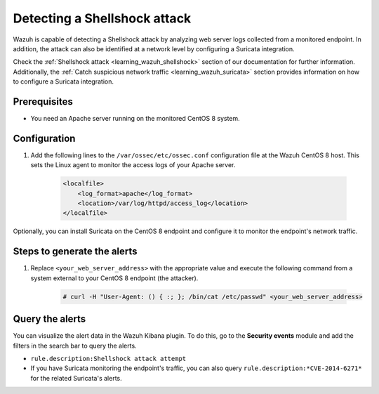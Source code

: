 .. meta::
  :description: Wazuh is capable of detecting a Shellshock attack by analyzing web server logs collected from a monitored endpoint. Learn more about this in this POC.

.. _poc_detect_web_attack_shellshock:

Detecting a Shellshock attack
=============================

Wazuh is capable of detecting a Shellshock attack by analyzing web server logs collected from a monitored endpoint. In addition, the attack can also be identified at a network level by configuring a Suricata integration. 

Check the :ref:`Shellshock attack <learning_wazuh_shellshock>` section of our documentation for further information. Additionally, the :ref:`Catch suspicious network traffic <learning_wazuh_suricata>` section provides information on how to configure a Suricata integration.


Prerequisites
-------------

- You need an Apache server running on the monitored CentOS 8 system.

Configuration
-------------

#. Add the following lines to the ``/var/ossec/etc/ossec.conf`` configuration file at the Wazuh CentOS 8 host. This sets the Linux agent to monitor the access logs of your Apache server.

    .. code-block:: XML

        <localfile>
            <log_format>apache</log_format>
            <location>/var/log/httpd/access_log</location>
        </localfile>

Optionally, you can install Suricata on the CentOS 8 endpoint and configure it to monitor the endpoint's network traffic.

Steps to generate the alerts
----------------------------

#. Replace ``<your_web_server_address>`` with the appropriate value and execute the following command from a system external to your CentOS 8 endpoint (the attacker).

    .. code-block:: console

        # curl -H "User-Agent: () { :; }; /bin/cat /etc/passwd" <your_web_server_address>

Query the alerts
----------------

You can visualize the alert data in the Wazuh Kibana plugin. To do this, go to the **Security events** module and add the filters in the search bar to query the alerts.

- ``rule.description:Shellshock attack attempt``

- If you have Suricata monitoring the endpoint's traffic, you can also query ``rule.description:*CVE-2014-6271*`` for the related Suricata's alerts.

.. thumbnail:: ../images/poc/Detecting-Shellshock-Attack.png
          :title: Detecting a Shellshock attack
          :align: center
          :wrap_image: No